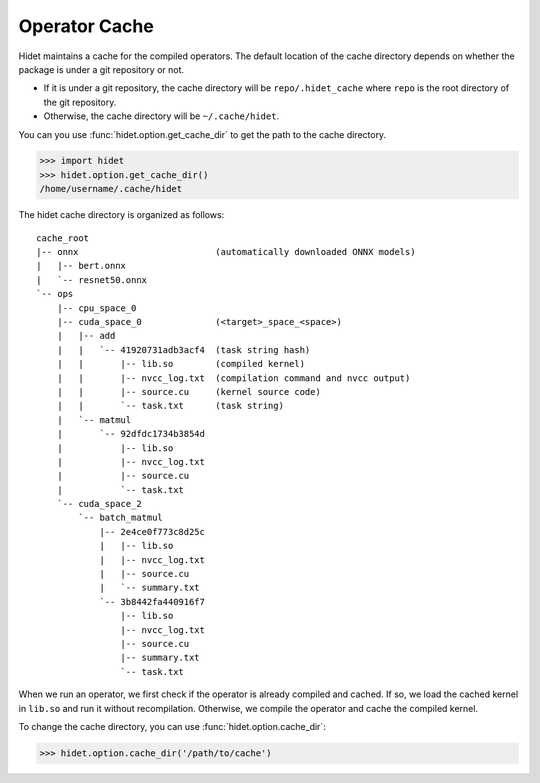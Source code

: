 Operator Cache
==============

Hidet maintains a cache for the compiled operators. The default location of the cache directory depends on whether
the package is under a git repository or not.

- If it is under a git repository, the cache directory will be ``repo/.hidet_cache`` where ``repo`` is the root
  directory of the git repository.
- Otherwise, the cache directory will be ``~/.cache/hidet``.

You can you use :func:`hidet.option.get_cache_dir` to get the path to the cache directory.

>>> import hidet
>>> hidet.option.get_cache_dir()
/home/username/.cache/hidet

The hidet cache directory is organized as follows::

    cache_root
    |-- onnx                          (automatically downloaded ONNX models)
    |   |-- bert.onnx
    |   `-- resnet50.onnx
    `-- ops
        |-- cpu_space_0
        |-- cuda_space_0              (<target>_space_<space>)
        |   |-- add
        |   |   `-- 41920731adb3acf4  (task string hash)
        |   |       |-- lib.so        (compiled kernel)
        |   |       |-- nvcc_log.txt  (compilation command and nvcc output)
        |   |       |-- source.cu     (kernel source code)
        |   |       `-- task.txt      (task string)
        |   `-- matmul
        |       `-- 92dfdc1734b3854d
        |           |-- lib.so
        |           |-- nvcc_log.txt
        |           |-- source.cu
        |           `-- task.txt
        `-- cuda_space_2
            `-- batch_matmul
                |-- 2e4ce0f773c8d25c
                |   |-- lib.so
                |   |-- nvcc_log.txt
                |   |-- source.cu
                |   `-- summary.txt
                `-- 3b8442fa440916f7
                    |-- lib.so
                    |-- nvcc_log.txt
                    |-- source.cu
                    |-- summary.txt
                    `-- task.txt

When we run an operator, we first check if the operator is already compiled and cached. If so, we load the cached kernel
in ``lib.so`` and run it without recompilation. Otherwise, we compile the operator and cache the compiled kernel.

To change the cache directory, you can use :func:`hidet.option.cache_dir`:

>>> hidet.option.cache_dir('/path/to/cache')
